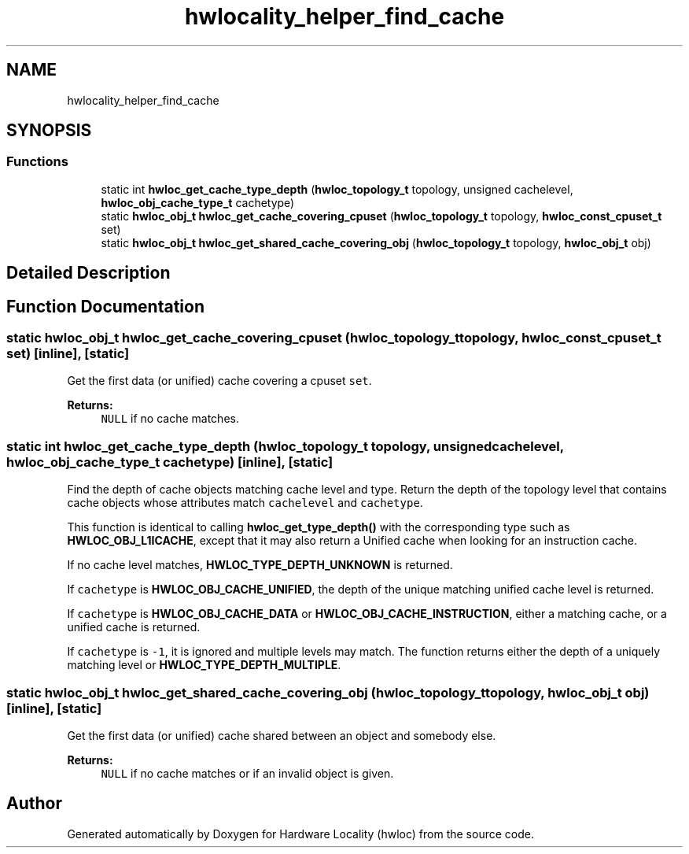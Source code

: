 .TH "hwlocality_helper_find_cache" 3 "Tue Mar 20 2018" "Version 2.0.1" "Hardware Locality (hwloc)" \" -*- nroff -*-
.ad l
.nh
.SH NAME
hwlocality_helper_find_cache
.SH SYNOPSIS
.br
.PP
.SS "Functions"

.in +1c
.ti -1c
.RI "static int \fBhwloc_get_cache_type_depth\fP (\fBhwloc_topology_t\fP topology, unsigned cachelevel, \fBhwloc_obj_cache_type_t\fP cachetype)"
.br
.ti -1c
.RI "static \fBhwloc_obj_t\fP \fBhwloc_get_cache_covering_cpuset\fP (\fBhwloc_topology_t\fP topology, \fBhwloc_const_cpuset_t\fP set)"
.br
.ti -1c
.RI "static \fBhwloc_obj_t\fP \fBhwloc_get_shared_cache_covering_obj\fP (\fBhwloc_topology_t\fP topology, \fBhwloc_obj_t\fP obj)"
.br
.in -1c
.SH "Detailed Description"
.PP 

.SH "Function Documentation"
.PP 
.SS "static \fBhwloc_obj_t\fP hwloc_get_cache_covering_cpuset (\fBhwloc_topology_t\fP topology, \fBhwloc_const_cpuset_t\fP set)\fC [inline]\fP, \fC [static]\fP"

.PP
Get the first data (or unified) cache covering a cpuset \fCset\fP\&. 
.PP
\fBReturns:\fP
.RS 4
\fCNULL\fP if no cache matches\&. 
.RE
.PP

.SS "static int hwloc_get_cache_type_depth (\fBhwloc_topology_t\fP topology, unsigned cachelevel, \fBhwloc_obj_cache_type_t\fP cachetype)\fC [inline]\fP, \fC [static]\fP"

.PP
Find the depth of cache objects matching cache level and type\&. Return the depth of the topology level that contains cache objects whose attributes match \fCcachelevel\fP and \fCcachetype\fP\&.
.PP
This function is identical to calling \fBhwloc_get_type_depth()\fP with the corresponding type such as \fBHWLOC_OBJ_L1ICACHE\fP, except that it may also return a Unified cache when looking for an instruction cache\&.
.PP
If no cache level matches, \fBHWLOC_TYPE_DEPTH_UNKNOWN\fP is returned\&.
.PP
If \fCcachetype\fP is \fBHWLOC_OBJ_CACHE_UNIFIED\fP, the depth of the unique matching unified cache level is returned\&.
.PP
If \fCcachetype\fP is \fBHWLOC_OBJ_CACHE_DATA\fP or \fBHWLOC_OBJ_CACHE_INSTRUCTION\fP, either a matching cache, or a unified cache is returned\&.
.PP
If \fCcachetype\fP is \fC-1\fP, it is ignored and multiple levels may match\&. The function returns either the depth of a uniquely matching level or \fBHWLOC_TYPE_DEPTH_MULTIPLE\fP\&. 
.SS "static \fBhwloc_obj_t\fP hwloc_get_shared_cache_covering_obj (\fBhwloc_topology_t\fP topology, \fBhwloc_obj_t\fP obj)\fC [inline]\fP, \fC [static]\fP"

.PP
Get the first data (or unified) cache shared between an object and somebody else\&. 
.PP
\fBReturns:\fP
.RS 4
\fCNULL\fP if no cache matches or if an invalid object is given\&. 
.RE
.PP

.SH "Author"
.PP 
Generated automatically by Doxygen for Hardware Locality (hwloc) from the source code\&.
